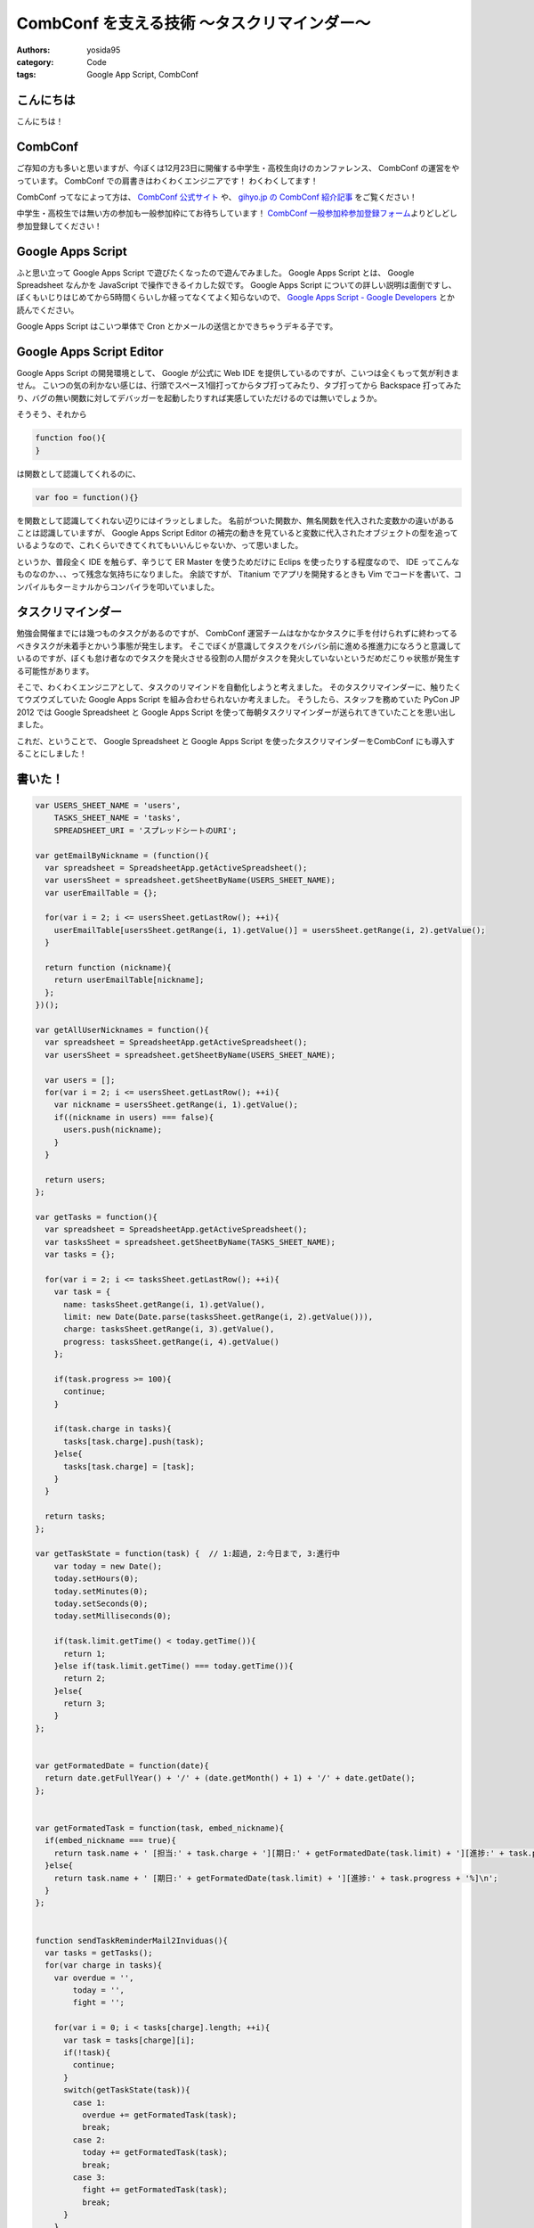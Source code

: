 CombConf を支える技術 〜タスクリマインダー〜
============================================

:authors: yosida95
:category: Code
:tags: Google App Script, CombConf

こんにちは
----------

こんにちは！

CombConf
--------

ご存知の方も多いと思いますが、今ぼくは12月23日に開催する中学生・高校生向けのカンファレンス、 CombConf の運営をやっています。
CombConf での肩書きはわくわくエンジニアです！
わくわくしてます！

CombConf ってなによって方は、 `CombConf 公式サイト <http://combconf.com/>`__ や、 `gihyo.jp の CombConf 紹介記事 <http://gihyo.jp/news/info/2012/11/2701>`__ をご覧ください！

中学生・高校生では無い方の参加も一般参加枠にてお待ちしています！
`CombConf 一般参加枠参加登録フォーム <http://connpass.com/event/1205/>`__\ よりどしどし参加登録してください！


Google Apps Script
------------------

ふと思い立って Google Apps Script で遊びたくなったので遊んでみました。
Google Apps Script とは、 Google Spreadsheet なんかを JavaScript で操作できるイカした奴です。
Google Apps Script についての詳しい説明は面倒ですし、ぼくもいじりはじめてから5時間くらいしか経ってなくてよく知らないので、 `Google Apps Script - Google Developers <https://developers.google.com/apps-script/>`__ とか読んでください。

Google Apps Script はこいつ単体で Cron とかメールの送信とかできちゃうデキる子です。

Google Apps Script Editor
--------------------------

Google Apps Script の開発環境として、 Google が公式に Web IDE を提供しているのですが、こいつは全くもって気が利きません。
こいつの気の利かない感じは、行頭でスペース1個打ってからタブ打ってみたり、タブ打ってから Backspace 打ってみたり、バグの無い関数に対してデバッガーを起動したりすれば実感していただけるのでは無いでしょうか。

そうそう、それから

.. code-block:: js

    function foo(){
    }

は関数として認識してくれるのに、

.. code-block:: js

    var foo = function(){}

を関数として認識してくれない辺りにはイラッとしました。
名前がついた関数か、無名関数を代入された変数かの違いがあることは認識していますが、 Google Apps Script Editor の補完の動きを見ていると変数に代入されたオブジェクトの型を追っているようなので、これくらいできてくれてもいいんじゃないか、って思いました。

というか、普段全く IDE を触らず、辛うじて ER Master を使うためだけに Eclips を使ったりする程度なので、 IDE ってこんなものなのか、、、って残念な気持ちになりました。
余談ですが、 Titanium でアプリを開発するときも Vim でコードを書いて、コンパイルもターミナルからコンパイラを叩いていました。

タスクリマインダー
------------------

勉強会開催までには幾つものタスクがあるのですが、 CombConf 運営チームはなかなかタスクに手を付けられずに終わってるべきタスクが未着手とかいう事態が発生します。
そこでぼくが意識してタスクをバシバシ前に進める推進力になろうと意識しているのですが、ぼくも怠け者なのでタスクを発火させる役割の人間がタスクを発火していないというだめだこりゃ状態が発生する可能性があります。

そこで、わくわくエンジニアとして、タスクのリマインドを自動化しようと考えました。
そのタスクリマインダーに、触りたくてウズウズしていた Google Apps Script を組み合わせられないか考えました。
そうしたら、スタッフを務めていた PyCon JP 2012 では Google Spreadsheet と Google Apps Script を使って毎朝タスクリマインダーが送られてきていたことを思い出しました。

これだ、ということで、 Google Spreadsheet と Google Apps Script を使ったタスクリマインダーをCombConf にも導入することにしました！

書いた！
--------

.. code-block:: js

   var USERS_SHEET_NAME = 'users',
       TASKS_SHEET_NAME = 'tasks',
       SPREADSHEET_URI = 'スプレッドシートのURI';

   var getEmailByNickname = (function(){
     var spreadsheet = SpreadsheetApp.getActiveSpreadsheet();
     var usersSheet = spreadsheet.getSheetByName(USERS_SHEET_NAME);
     var userEmailTable = {};

     for(var i = 2; i <= usersSheet.getLastRow(); ++i){
       userEmailTable[usersSheet.getRange(i, 1).getValue()] = usersSheet.getRange(i, 2).getValue();
     }

     return function (nickname){
       return userEmailTable[nickname];
     };
   })();

   var getAllUserNicknames = function(){
     var spreadsheet = SpreadsheetApp.getActiveSpreadsheet();
     var usersSheet = spreadsheet.getSheetByName(USERS_SHEET_NAME);

     var users = [];
     for(var i = 2; i <= usersSheet.getLastRow(); ++i){
       var nickname = usersSheet.getRange(i, 1).getValue();
       if((nickname in users) === false){
         users.push(nickname);
       }
     }

     return users;
   };

   var getTasks = function(){
     var spreadsheet = SpreadsheetApp.getActiveSpreadsheet();
     var tasksSheet = spreadsheet.getSheetByName(TASKS_SHEET_NAME);
     var tasks = {};

     for(var i = 2; i <= tasksSheet.getLastRow(); ++i){    
       var task = {
         name: tasksSheet.getRange(i, 1).getValue(),
         limit: new Date(Date.parse(tasksSheet.getRange(i, 2).getValue())),
         charge: tasksSheet.getRange(i, 3).getValue(),
         progress: tasksSheet.getRange(i, 4).getValue()
       };

       if(task.progress >= 100){
         continue;
       }

       if(task.charge in tasks){
         tasks[task.charge].push(task);
       }else{
         tasks[task.charge] = [task];
       }
     }

     return tasks;
   };

   var getTaskState = function(task) {  // 1:超過, 2:今日まで, 3:進行中
       var today = new Date();
       today.setHours(0);
       today.setMinutes(0);
       today.setSeconds(0);
       today.setMilliseconds(0);

       if(task.limit.getTime() < today.getTime()){
         return 1;
       }else if(task.limit.getTime() === today.getTime()){
         return 2;
       }else{
         return 3;
       }
   };


   var getFormatedDate = function(date){
     return date.getFullYear() + '/' + (date.getMonth() + 1) + '/' + date.getDate();
   };


   var getFormatedTask = function(task, embed_nickname){
     if(embed_nickname === true){
       return task.name + ' [担当:' + task.charge + '][期日:' + getFormatedDate(task.limit) + '][進捗:' + task.progress + '%]\n';
     }else{
       return task.name + ' [期日:' + getFormatedDate(task.limit) + '][進捗:' + task.progress + '%]\n';
     }
   };


   function sendTaskReminderMail2Inviduas(){
     var tasks = getTasks();
     for(var charge in tasks){
       var overdue = '',
           today = '',
           fight = '';

       for(var i = 0; i < tasks[charge].length; ++i){
         var task = tasks[charge][i];
         if(!task){
           continue;
         }
         switch(getTaskState(task)){
           case 1:
             overdue += getFormatedTask(task);
             break;
           case 2:
             today += getFormatedTask(task);
             break;
           case 3:
             fight += getFormatedTask(task);
             break;
         }
       }

       var body = 'タスクリマインダーメール\n'
                + 'タスクの追加や進捗状況の変更は' + SPREADSHEET_URI + 'から行なってください。\n'
                + '\n==========期限切れ==========\n'
                + overdue
                + '\n==========今日まで==========\n'
                + today
                + '\n==========頑張って==========\n'
                + fight;

       sendEmail(
         getEmailByNickname(charge),
         'タスクリマインダー for ' + charge,
         body
       );
     }
   };


   function sendTaskReminderMail2All(){
     var tasks = getTasks(),
         overdue = '',
         today = '',
         fight = '';

     for(var charge in tasks){        
       for(var i = 0; i < tasks[charge].length; ++i){
         var task = tasks[charge][i];
         if(!task){
           continue;
         }
         switch(getTaskState(task)){
           case 1:
             overdue += getFormatedTask(task, true);
             break;
           case 2:
             today += getFormatedTask(task, true);
             break;
           case 3:
             fight += getFormatedTask(task, true);
             break;
         }
       }
     }

     var body = 'タスクリマインダーメール\n'
              + 'タスクの追加や進捗状況の変更は' + SPREADSHEET_URI + 'から行なってください。\n'
              + '\n==========期限切れ==========\n'
              + overdue
              + '\n==========今日まで==========\n'
              + today
              + '\n==========頑張って==========\n'
              + fight;

     var nicknames = getAllUserNicknames();
     for(var i = 0; i < nicknames.length; ++i){
       sendEmail(
         getEmailByNickname(nicknames[i]),
         'タスクリマインダー',
         body
       );
     }
   };


   var sendEmail = function(recipient, title, body){
     MailApp.sendEmail(recipient, '[自動送信メール]' + title, body);  
   };

使い方
------

#. 新しいスプレッドシートを作る
#. シートを追加する

   -  タスクを書いていくためのシートと、通知先のメールアドレスを書いていくためのシート、計2枚のシートが必要です

#. わかりやすいようにシートの名前を適当に変更する(オプション)
#. ツール -> スクリプトエディタ -> スプレッドシート
#. 上記のコードをペースト
#. タスクを書くシートの名前をTASKS\_SHEET\_NAME に設定する
#. ユーザーを書くシートの名前をUSERS\_SHEET\_NAME に設定する
#. タスク用のシートに以下のフォーマットでタスクを書く

   -  1列目: タスク名
   -  2列目: 期日(YYYY/MM/DD)
   -  3列目: 担当者
   -  4列目: 進捗度(百分率)

#. 通知先メールアドレス用のシートに以下のフォーマットでニックネームとメールアドレスのペアを書いていく

   -  1列目: ニックネーム

      -  タスク用シートの担当者名と1:1 で対応する必要があります

   -  2列目: 通知先メールアドレス

※各シートの1行目は項目名として使われることを想定しているので、1行目に書いてあるタスクやメールアドレスは読まれません。

ありがとうございました！
------------------------

寝てないのでさくっと書くつもりでしたが、気づいたら2610文字の長文になってました。
お読み頂きありがとうございました。
Happy Hacking!!!
